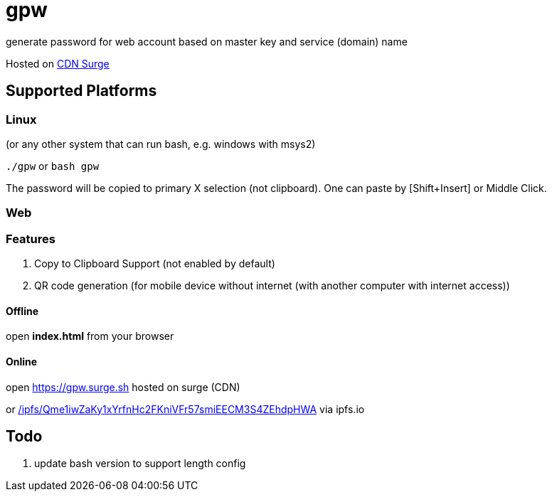 = gpw

generate password for web account based on master key and service (domain) name

Hosted on link:https://gpw.surge.sh[CDN Surge]

== Supported Platforms
=== Linux
(or any other system that can run bash, e.g. windows with msys2)

`./gpw` or `bash gpw`

The password will be copied to primary X selection (not clipboard).
One can paste by [Shift+Insert] or Middle Click.

=== Web
=== Features
1. Copy to Clipboard Support
    (not enabled by default)
2. QR code generation
    (for mobile device without internet (with another computer with internet access))

==== Offline
open *index.html* from your browser

==== Online
open link:https://gpw.surge.sh[] hosted on surge (CDN)

or link:https://ipfs.io/ipfs/Qme1iwZaKy1xYrfnHc2FKniVFr57smiEECM3S4ZEhdpHWA/[/ipfs/Qme1iwZaKy1xYrfnHc2FKniVFr57smiEECM3S4ZEhdpHWA] via ipfs.io

== Todo
1. update bash version to support length config

